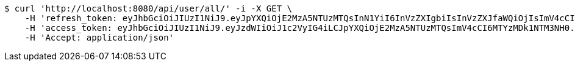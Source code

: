 [source,bash]
----
$ curl 'http://localhost:8080/api/user/all/' -i -X GET \
    -H 'refresh_token: eyJhbGciOiJIUzI1NiJ9.eyJpYXQiOjE2MzA5NTUzMTQsInN1YiI6InVzZXIgbiIsInVzZXJfaWQiOjIsImV4cCI6MTYzMjc2OTcxNH0.x6CjZCsqrHVrDWLyGAxNrLe-KU-gOA4vORLk7D7xY8s' \
    -H 'access_token: eyJhbGciOiJIUzI1NiJ9.eyJzdWIiOiJ1c2VyIG4iLCJpYXQiOjE2MzA5NTUzMTQsImV4cCI6MTYzMDk1NTM3NH0.4OQ3NfQ6Cq6k58Gajqoq3Z6b67elvQDBe8BPTI3DMH4' \
    -H 'Accept: application/json'
----